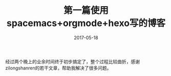 #+TITLE: 第一篇使用spacemacs+orgmode+hexo写的博客
#+DATE: 2017-05-18
#+LAYOUT: post
#+TAGS: emacs,spacsmacs,orgmode,hexo
#+CATEGORIES: emacs

经过两个晚上的业余时间终于初步搞定了，整个过程比较曲折，感谢zilongshanren的若干文章，帮助我解决了很多问题。


